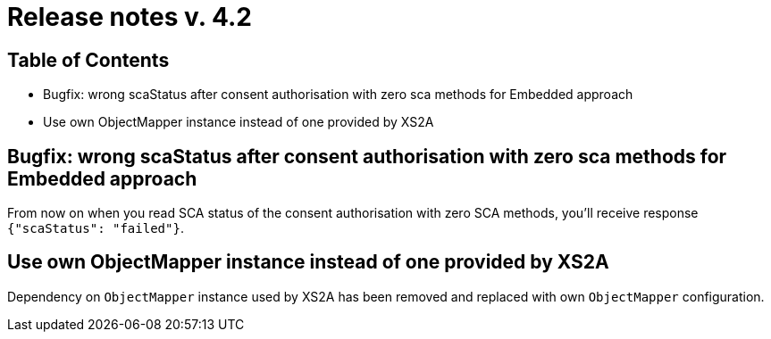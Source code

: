 = Release notes v. 4.2

== Table of Contents

* Bugfix: wrong scaStatus after consent authorisation with zero sca methods for Embedded approach
* Use own ObjectMapper instance instead of one provided by XS2A

== Bugfix: wrong scaStatus after consent authorisation with zero sca methods for Embedded approach

From now on when you read SCA status of the consent authorisation with zero SCA methods, you'll receive response `{"scaStatus": "failed"}`.

== Use own ObjectMapper instance instead of one provided by XS2A

Dependency on `ObjectMapper` instance used by XS2A has been removed and replaced with own `ObjectMapper` configuration.